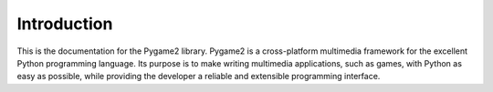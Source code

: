 Introduction
============

This is the documentation for the Pygame2 library. Pygame2 is a
cross-platform multimedia framework for the excellent Python programming
language. Its purpose is to make writing multimedia applications, such
as games, with Python as easy as possible, while providing the developer
a reliable and extensible programming interface.
